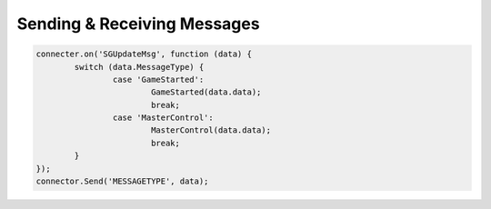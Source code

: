 Sending & Receiving Messages
===================

.. code-block:: javascript

	connecter.on('SGUpdateMsg', function (data) {
		switch (data.MessageType) {
			case 'GameStarted':
				GameStarted(data.data);
				break;
			case 'MasterControl':
				MasterControl(data.data);
				break;
		}
	});
	connector.Send('MESSAGETYPE', data);